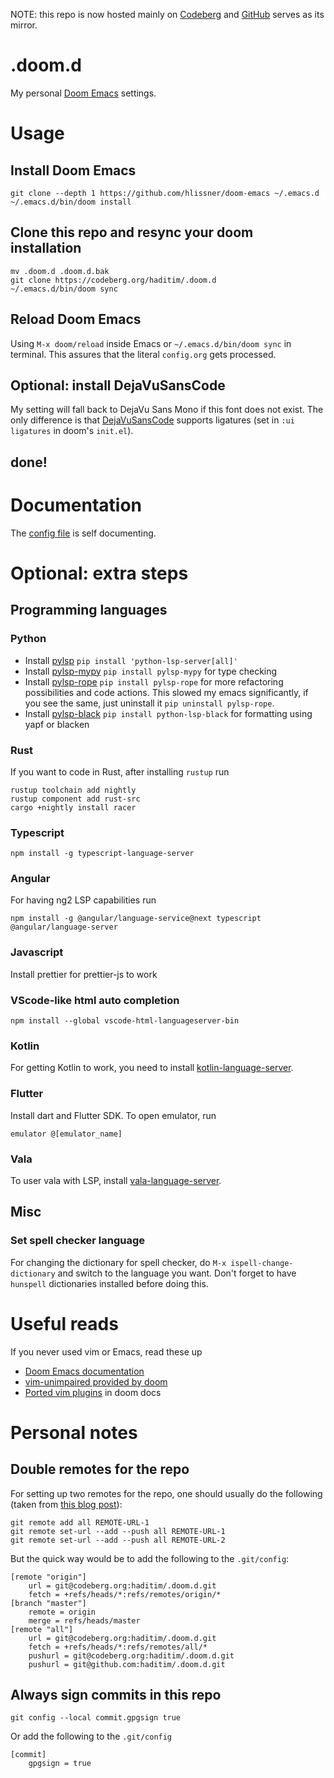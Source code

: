 NOTE: this repo is now hosted mainly on [[https://codeberg.org/haditim/.doom.d][Codeberg]] and [[https://github.com/haditim/.doom.d][GitHub]] serves as its mirror.

* .doom.d
My personal [[https://github.com/doomemacs/doomemacs][Doom Emacs]] settings.
* Usage
** Install Doom Emacs
#+BEGIN_SRC shell
git clone --depth 1 https://github.com/hlissner/doom-emacs ~/.emacs.d
~/.emacs.d/bin/doom install
#+END_SRC

** Clone this repo and resync your doom installation
#+BEGIN_SRC shell
mv .doom.d .doom.d.bak
git clone https://codeberg.org/haditim/.doom.d
~/.emacs.d/bin/doom sync
#+END_SRC

** Reload Doom Emacs
Using ~M-x doom/reload~ inside Emacs or =~/.emacs.d/bin/doom sync= in terminal. This assures that the literal ~config.org~ gets processed.


** Optional: install DejaVuSansCode
My setting will fall back to DejaVu Sans Mono if this font does not exist. The only difference is that [[https://github.com/SSNikolaevich/DejaVuSansCode][DejaVuSansCode]] supports ligatures (set in =:ui ligatures= in doom's =init.el=).

** done!

* Documentation
The [[file:config.org][config file]] is self documenting.

* Optional: extra steps
** Programming languages
*** Python
- Install [[https://github.com/python-lsp/python-lsp-server][pylsp]] ~pip install 'python-lsp-server[all]'~
- Install [[https://github.com/Richardk2n/pylsp-mypy][pylsp-mypy]] ~pip install pylsp-mypy~ for type checking
- Install [[https://github.com/python-rope/pylsp-rope][pylsp-rope]] ~pip install pylsp-rope~ for more refactoring possibilities and code actions. This slowed my emacs significantly, if you see the same, just uninstall it ~pip uninstall pylsp-rope~.
- Install [[https://github.com/python-lsp/python-lsp-black][pylsp-black]] ~pip install python-lsp-black~ for formatting using yapf or blacken

*** Rust
If you want to code in Rust, after installing ~rustup~ run
#+BEGIN_SRC shell
rustup toolchain add nightly
rustup component add rust-src
cargo +nightly install racer
#+END_SRC

*** Typescript
#+BEGIN_SRC shell
npm install -g typescript-language-server
#+END_SRC

*** Angular
For having ng2 LSP capabilities run
#+BEGIN_SRC shell
npm install -g @angular/language-service@next typescript  @angular/language-server
#+END_SRC

*** Javascript
Install prettier for prettier-js to work

*** VScode-like html auto completion
#+BEGIN_SRC shell
npm install --global vscode-html-languageserver-bin
#+END_SRC

*** Kotlin
For getting Kotlin to work, you need to install [[https://github.com/fwcd/kotlin-language-server][kotlin-language-server]].

*** Flutter
Install dart and Flutter SDK. To open emulator, run
#+BEGIN_SRC shell
emulator @[emulator_name]
#+END_SRC

*** Vala
To user vala with LSP, install [[https://github.com/vala-lang/vala-language-server#emacs][vala-language-server]].

** Misc
*** Set spell checker language
For changing the dictionary for spell checker, do =M-x ispell-change-dictionary= and switch to the language you want. Don't forget to have =hunspell= dictionaries installed before doing this.

* Useful reads
If you never used vim or Emacs, read these up
- [[https://github.com/hlissner/doom-emacs/blob/develop/docs/index.org][Doom Emacs documentation]]
- [[https://github.com/hlissner/doom-emacs/blob/develop/modules/editor/evil/config.el#L413-L460][vim-unimpaired provided by doom]]
- [[https://github.com/hlissner/doom-emacs/blob/develop/modules/editor/evil/README.org#ported-vim-plugins][Ported vim plugins]] in doom docs

* Personal notes
** Double remotes for the repo
For setting up two remotes for the repo, one should usually do the following (taken from [[https://jigarius.com/blog/multiple-git-remote-repositories][this blog post]]):
#+begin_src shell
git remote add all REMOTE-URL-1
git remote set-url --add --push all REMOTE-URL-1
git remote set-url --add --push all REMOTE-URL-2
#+end_src
But the quick way would be to add the following to the =.git/config=:
#+begin_src shell
[remote "origin"]
	url = git@codeberg.org:haditim/.doom.d.git
	fetch = +refs/heads/*:refs/remotes/origin/*
[branch "master"]
	remote = origin
	merge = refs/heads/master
[remote "all"]
	url = git@codeberg.org:haditim/.doom.d.git
	fetch = +refs/heads/*:refs/remotes/all/*
	pushurl = git@codeberg.org:haditim/.doom.d.git
	pushurl = git@github.com:haditim/.doom.d.git
#+end_src
** Always sign commits in this repo
#+begin_src shell
git config --local commit.gpgsign true
#+end_src
Or add the following to the =.git/config=
#+begin_src shell
[commit]
	gpgsign = true
#+end_src
